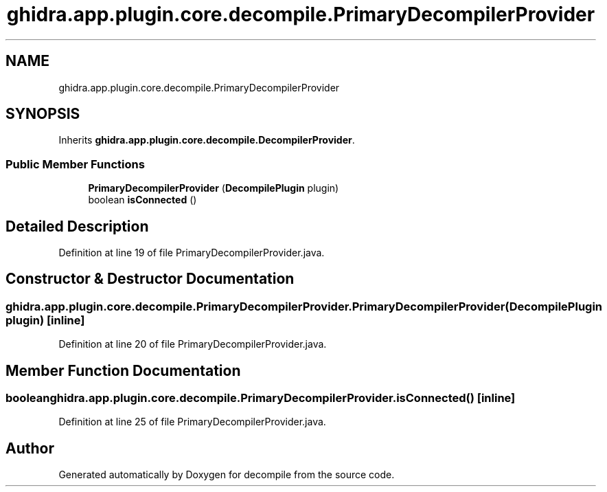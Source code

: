 .TH "ghidra.app.plugin.core.decompile.PrimaryDecompilerProvider" 3 "Sun Apr 14 2019" "decompile" \" -*- nroff -*-
.ad l
.nh
.SH NAME
ghidra.app.plugin.core.decompile.PrimaryDecompilerProvider
.SH SYNOPSIS
.br
.PP
.PP
Inherits \fBghidra\&.app\&.plugin\&.core\&.decompile\&.DecompilerProvider\fP\&.
.SS "Public Member Functions"

.in +1c
.ti -1c
.RI "\fBPrimaryDecompilerProvider\fP (\fBDecompilePlugin\fP plugin)"
.br
.ti -1c
.RI "boolean \fBisConnected\fP ()"
.br
.in -1c
.SH "Detailed Description"
.PP 
Definition at line 19 of file PrimaryDecompilerProvider\&.java\&.
.SH "Constructor & Destructor Documentation"
.PP 
.SS "ghidra\&.app\&.plugin\&.core\&.decompile\&.PrimaryDecompilerProvider\&.PrimaryDecompilerProvider (\fBDecompilePlugin\fP plugin)\fC [inline]\fP"

.PP
Definition at line 20 of file PrimaryDecompilerProvider\&.java\&.
.SH "Member Function Documentation"
.PP 
.SS "boolean ghidra\&.app\&.plugin\&.core\&.decompile\&.PrimaryDecompilerProvider\&.isConnected ()\fC [inline]\fP"

.PP
Definition at line 25 of file PrimaryDecompilerProvider\&.java\&.

.SH "Author"
.PP 
Generated automatically by Doxygen for decompile from the source code\&.
